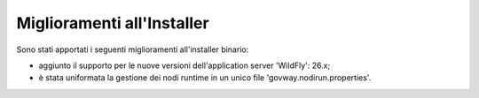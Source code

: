 Miglioramenti all'Installer
---------------------------

Sono stati apportati i seguenti miglioramenti all'installer binario:

- aggiunto il supporto per le nuove versioni dell'application server 'WildFly': 26.x;

- è stata uniformata la gestione dei nodi runtime in un unico file 'govway.nodirun.properties'.
